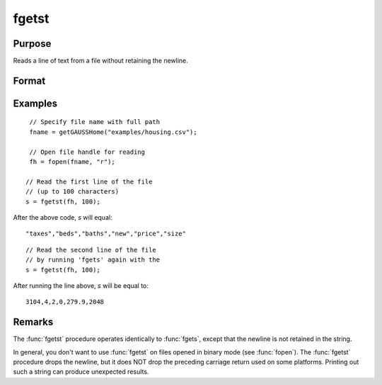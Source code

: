 
fgetst
==============================================

Purpose
----------------

Reads a line of text from a file without retaining the newline.

Format
----------------
.. function:: str = fgetst(fh, maxsize)

    :param fh: file handle of a file opened with :func:`fopen`.
    :type fh: scalar

    :param maxsize: maximum size of string to read in,
        including the null terminating byte.
    :type maxsize: scalar

    :return str: Contains the text read from the file line specified by the file handle *fh*. The maximum size of the *str*, including the terminating null byte, is *maxsize*.

    :rtype str: string


Examples
---------

::

    // Specify file name with full path
    fname = getGAUSSHome("examples/housing.csv");

    // Open file handle for reading
    fh = fopen(fname, "r");

   // Read the first line of the file
   // (up to 100 characters)
   s = fgetst(fh, 100);

After the above code, *s* will equal:

::

   "taxes","beds","baths","new","price","size"

::

   // Read the second line of the file
   // by running 'fgets' again with the
   s = fgetst(fh, 100);

After running the line above, *s* will be equal to:

::

    3104,4,2,0,279.9,2048

Remarks
-------

The :func:`fgetst` procedure operates identically to :func:`fgets`, except that the newline is not
retained in the string.

In general, you don't want to use :func:`fgetst` on files opened in binary mode
(see :func:`fopen`). The :func:`fgetst` procedure drops the newline, but it does NOT drop the
preceding carriage return used on some platforms. Printing out such a
string can produce unexpected results.

.. seealso:: Functions :func:`fgets`, :func:`fgetsat`, :func:`fopen`
